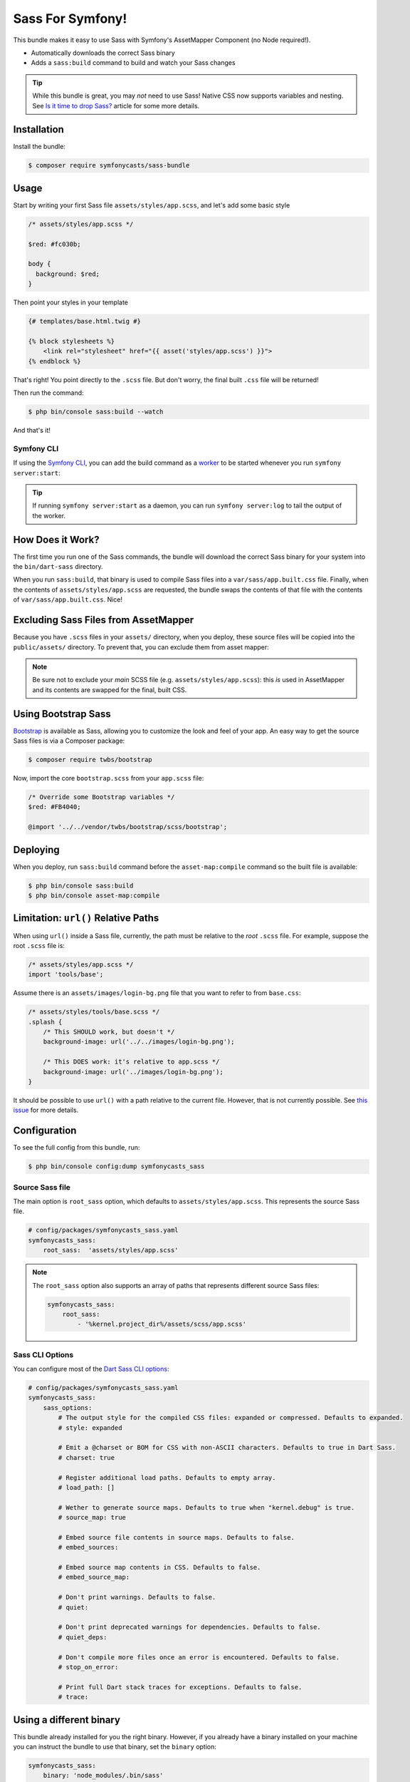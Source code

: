 Sass For Symfony!
=================

This bundle makes it easy to use Sass with Symfony's AssetMapper Component
(no Node required!).

- Automatically downloads the correct Sass binary
- Adds a ``sass:build`` command to build and watch your Sass changes

.. tip::

    While this bundle is great, you may *not* need to use Sass! Native CSS now supports
    variables and nesting. See `Is it time to drop Sass? <https://gomakethings.com/is-it-time-to-drop-sass/>`_
    article for some more details.

Installation
------------

Install the bundle:

.. code-block:: terminal

    $ composer require symfonycasts/sass-bundle

Usage
-----

Start by writing your first Sass file ``assets/styles/app.scss``, and let's add some basic style

.. code-block:: scss

    /* assets/styles/app.scss */

    $red: #fc030b;

    body {
      background: $red;
    }

Then point your styles in your template

.. code-block:: html+twig

    {# templates/base.html.twig #}

    {% block stylesheets %}
        <link rel="stylesheet" href="{{ asset('styles/app.scss') }}">
    {% endblock %}

That's right! You point directly to the ``.scss`` file. But don't worry, the final built ``.css`` file will be returned!

Then run the command:

.. code-block:: terminal

    $ php bin/console sass:build --watch

And that's it!

Symfony CLI
~~~~~~~~~~~

If using the `Symfony CLI <https://symfony.com/download>`_, you can add the build
command as a `worker <https://symfony.com/doc/current/setup/symfony_server.html#configuring-workers>`_
to be started whenever you run ``symfony server:start``:

.. code-block:: yaml
    # .symfony.local.yaml
    workers:
        # ...
        sass:
            cmd: ['symfony', 'console', 'sass:build', '--watch']

.. tip::

    If running ``symfony server:start`` as a daemon, you can run
    ``symfony server:log`` to tail the output of the worker.

How Does it Work?
-----------------

The first time you run one of the Sass commands, the bundle will download the correct Sass binary for your system into the ``bin/dart-sass`` directory.

When you run ``sass:build``, that binary is used to compile Sass files into a ``var/sass/app.built.css`` file. Finally, when the contents of ``assets/styles/app.scss`` are requested, the bundle swaps the contents of that file with the contents of ``var/sass/app.built.css``. Nice!

Excluding Sass Files from AssetMapper
-------------------------------------

Because you have ``.scss`` files in your ``assets/`` directory, when you deploy, these
source files will be copied into the ``public/assets/`` directory. To prevent that,
you can exclude them from asset mapper:

.. code-block:: yaml
    # config/packages/asset_mapper.yaml
    framework:
        asset_mapper:
            paths:
                - assets/
            excluded_patterns:
                - '*/assets/styles/_*.scss'
                - '*/assets/styles/**/_*.scss'

.. note::

    Be sure not to exclude your *main* SCSS file (e.g. ``assets/styles/app.scss``):
    this *is* used in AssetMapper and its contents are swapped for the final, built CSS.

Using Bootstrap Sass
--------------------

`Bootstrap <https://getbootstrap.com/>`_ is available as Sass, allowing you to customize the look and feel of your app. An easy way to get the source Sass files is via a Composer package:

.. code-block:: terminal

    $ composer require twbs/bootstrap

Now, import the core ``bootstrap.scss`` from your ``app.scss`` file:

.. code-block:: scss

    /* Override some Bootstrap variables */
    $red: #FB4040;

    @import '../../vendor/twbs/bootstrap/scss/bootstrap';

Deploying
----------

When you deploy, run ``sass:build`` command before the ``asset-map:compile`` command so the built file is available:

.. code-block:: terminal

    $ php bin/console sass:build
    $ php bin/console asset-map:compile

Limitation: ``url()`` Relative Paths
------------------------------------

When using ``url()`` inside a Sass file, currently, the path must be relative to the *root* ``.scss`` file. For example, suppose the root ``.scss`` file is:

.. code-block:: scss

    /* assets/styles/app.scss */
    import 'tools/base';

Assume there is an ``assets/images/login-bg.png`` file that you want to refer to from ``base.css``:

.. code-block:: scss

    /* assets/styles/tools/base.scss */
    .splash {
        /* This SHOULD work, but doesn't */
        background-image: url('../../images/login-bg.png');

        /* This DOES work: it's relative to app.scss */
        background-image: url('../images/login-bg.png');
    }

It should be possible to use ``url()`` with a path relative to the current file. However, that is not currently possible. See `this issue <https://github.com/SymfonyCasts/sass-bundle/issues/2>`_ for more details.

Configuration
--------------

To see the full config from this bundle, run:

.. code-block:: terminal

    $ php bin/console config:dump symfonycasts_sass


Source Sass file
~~~~~~~~~~~~~~~~

The main option is ``root_sass`` option, which defaults to ``assets/styles/app.scss``. This represents the source Sass file.

.. code-block:: yaml

    # config/packages/symfonycasts_sass.yaml
    symfonycasts_sass:
        root_sass:  'assets/styles/app.scss'

.. note::

    The ``root_sass`` option also supports an array of paths that represents different source Sass files:

    .. code-block:: yaml

        symfonycasts_sass:
            root_sass:
                - '%kernel.project_dir%/assets/scss/app.scss'

Sass CLI Options
~~~~~~~~~~~~~~~~

You can configure most of the `Dart Sass CLI options <https://sass-lang.com/documentation/cli/dart-sass>`_:

.. code-block:: yaml

    # config/packages/symfonycasts_sass.yaml
    symfonycasts_sass:
        sass_options:
            # The output style for the compiled CSS files: expanded or compressed. Defaults to expanded.
            # style: expanded

            # Emit a @charset or BOM for CSS with non-ASCII characters. Defaults to true in Dart Sass.
            # charset: true

            # Register additional load paths. Defaults to empty array.
            # load_path: []

            # Wether to generate source maps. Defaults to true when "kernel.debug" is true.
            # source_map: true

            # Embed source file contents in source maps. Defaults to false.
            # embed_sources:

            # Embed source map contents in CSS. Defaults to false.
            # embed_source_map:

            # Don't print warnings. Defaults to false.
            # quiet:

            # Don't print deprecated warnings for dependencies. Defaults to false.
            # quiet_deps:

            # Don't compile more files once an error is encountered. Defaults to false.
            # stop_on_error:

            # Print full Dart stack traces for exceptions. Defaults to false.
            # trace:


Using a different binary
--------------------------

This bundle already installed for you the right binary. However, if you already have a binary installed on your machine you can instruct the bundle to use that binary, set the ``binary`` option:

.. code-block:: yaml

    symfonycasts_sass:
        binary: 'node_modules/.bin/sass'

Register additional load paths
-------------------------------

You can provide additional `load paths <https://sass-lang.com/documentation/at-rules/use/#load-paths>`_ to resolve modules with the ``load_path`` option.

For example, an alternative way to use Bootstrap would be to register the vendor path:

.. code-block:: yaml

    # config/packages/symfonycasts_sass.yaml
    symfonycasts_sass:
        sass_options:
            load_path:
                - '%kernel.project_dir%/vendor/bootstrap/scss'

And then import bootstrap from ``app.scss`` with:

.. code-block:: scss

    @import 'bootstrap';
